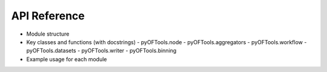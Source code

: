 .. _api_reference:

API Reference
=============

- Module structure
- Key classes and functions (with docstrings)
  - pyOFTools.node
  - pyOFTools.aggregators
  - pyOFTools.workflow
  - pyOFTools.datasets
  - pyOFTools.writer
  - pyOFTools.binning
- Example usage for each module
